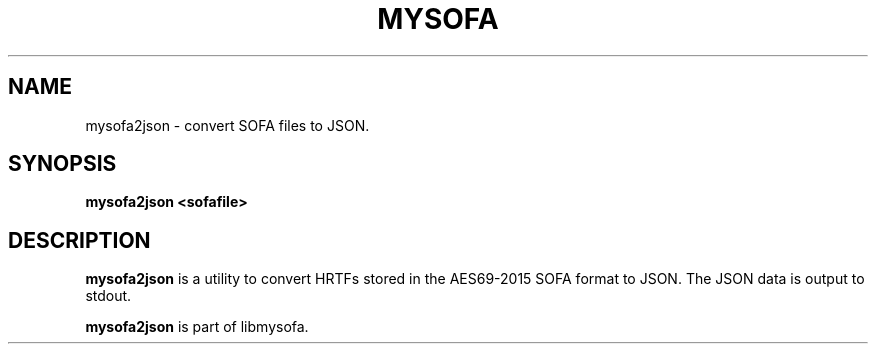 .TH MYSOFA 1 "June 2017"
.SH NAME
mysofa2json
\-
convert SOFA files to JSON.
.SH SYNOPSIS
.B mysofa2json <sofafile>

.SH DESCRIPTION
.B mysofa2json
is a utility to convert HRTFs stored in the AES69-2015 SOFA
format to JSON.
The JSON data is output to stdout.

.B mysofa2json
is part of libmysofa.
